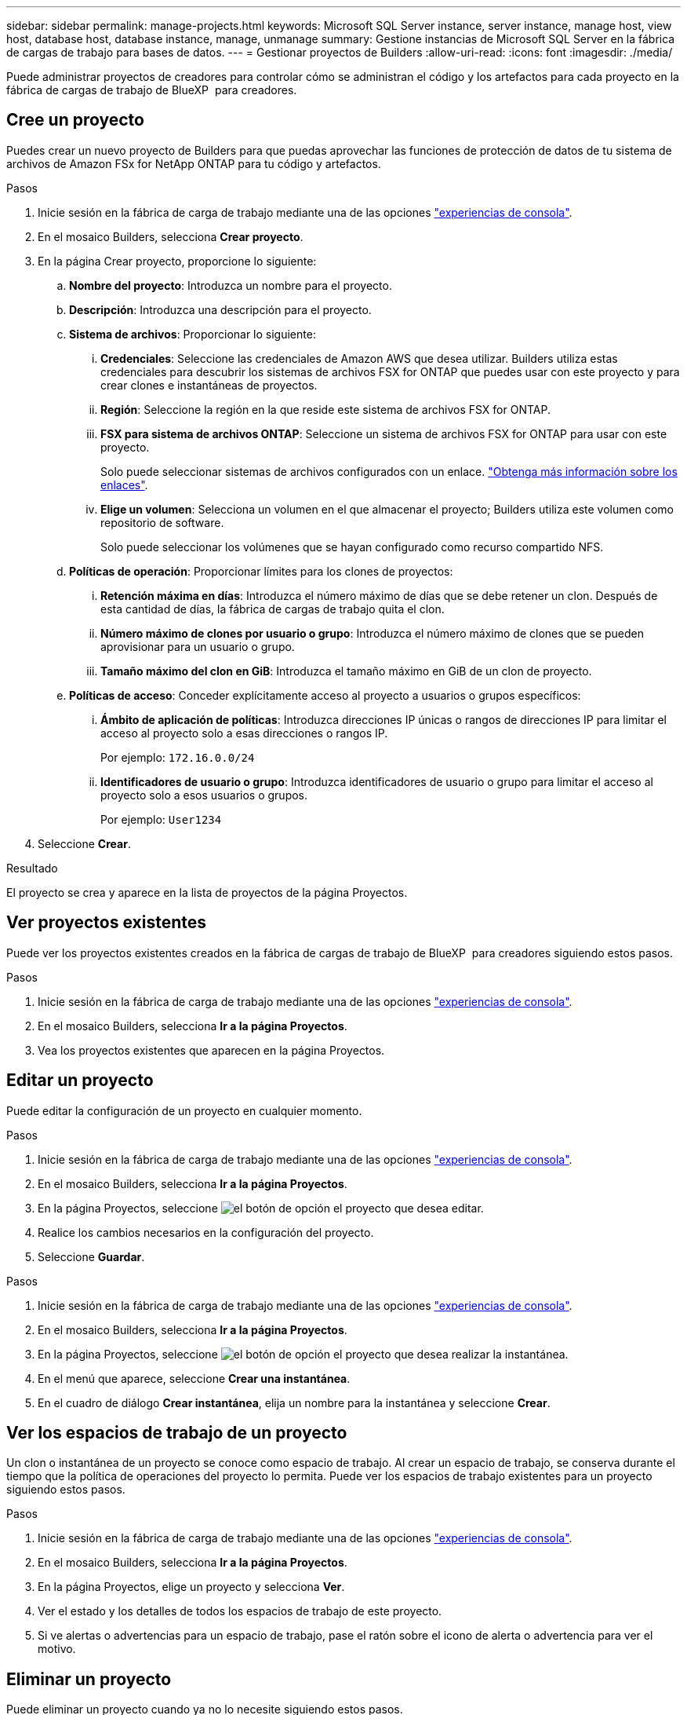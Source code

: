 ---
sidebar: sidebar 
permalink: manage-projects.html 
keywords: Microsoft SQL Server instance, server instance, manage host, view host, database host, database instance, manage, unmanage 
summary: Gestione instancias de Microsoft SQL Server en la fábrica de cargas de trabajo para bases de datos. 
---
= Gestionar proyectos de Builders
:allow-uri-read: 
:icons: font
:imagesdir: ./media/


[role="lead"]
Puede administrar proyectos de creadores para controlar cómo se administran el código y los artefactos para cada proyecto en la fábrica de cargas de trabajo de BlueXP  para creadores.



== Cree un proyecto

Puedes crear un nuevo proyecto de Builders para que puedas aprovechar las funciones de protección de datos de tu sistema de archivos de Amazon FSx for NetApp ONTAP para tu código y artefactos.

.Pasos
. Inicie sesión en la fábrica de carga de trabajo mediante una de las opciones link:https://docs.netapp.com/us-en/workload-setup-admin/console-experiences.html["experiencias de consola"^].
. En el mosaico Builders, selecciona *Crear proyecto*.
. En la página Crear proyecto, proporcione lo siguiente:
+
.. *Nombre del proyecto*: Introduzca un nombre para el proyecto.
.. *Descripción*: Introduzca una descripción para el proyecto.
.. *Sistema de archivos*: Proporcionar lo siguiente:
+
... *Credenciales*: Seleccione las credenciales de Amazon AWS que desea utilizar. Builders utiliza estas credenciales para descubrir los sistemas de archivos FSX for ONTAP que puedes usar con este proyecto y para crear clones e instantáneas de proyectos.
... *Región*: Seleccione la región en la que reside este sistema de archivos FSX for ONTAP.
... *FSX para sistema de archivos ONTAP*: Seleccione un sistema de archivos FSX for ONTAP para usar con este proyecto.
+
Solo puede seleccionar sistemas de archivos configurados con un enlace. https://docs.netapp.com/us-en/workload-fsx-ontap/links-overview.html["Obtenga más información sobre los enlaces"^].

... *Elige un volumen*: Selecciona un volumen en el que almacenar el proyecto; Builders utiliza este volumen como repositorio de software.
+
Solo puede seleccionar los volúmenes que se hayan configurado como recurso compartido NFS.



.. *Políticas de operación*: Proporcionar límites para los clones de proyectos:
+
... *Retención máxima en días*: Introduzca el número máximo de días que se debe retener un clon. Después de esta cantidad de días, la fábrica de cargas de trabajo quita el clon.
... *Número máximo de clones por usuario o grupo*: Introduzca el número máximo de clones que se pueden aprovisionar para un usuario o grupo.
... *Tamaño máximo del clon en GiB*: Introduzca el tamaño máximo en GiB de un clon de proyecto.


.. *Políticas de acceso*: Conceder explícitamente acceso al proyecto a usuarios o grupos específicos:
+
... *Ámbito de aplicación de políticas*: Introduzca direcciones IP únicas o rangos de direcciones IP para limitar el acceso al proyecto solo a esas direcciones o rangos IP.
+
Por ejemplo: `172.16.0.0/24`

... *Identificadores de usuario o grupo*: Introduzca identificadores de usuario o grupo para limitar el acceso al proyecto solo a esos usuarios o grupos.
+
Por ejemplo: `User1234`





. Seleccione *Crear*.


.Resultado
El proyecto se crea y aparece en la lista de proyectos de la página Proyectos.



== Ver proyectos existentes

Puede ver los proyectos existentes creados en la fábrica de cargas de trabajo de BlueXP  para creadores siguiendo estos pasos.

.Pasos
. Inicie sesión en la fábrica de carga de trabajo mediante una de las opciones link:https://docs.netapp.com/us-en/workload-setup-admin/console-experiences.html["experiencias de consola"^].
. En el mosaico Builders, selecciona *Ir a la página Proyectos*.
. Vea los proyectos existentes que aparecen en la página Proyectos.




== Editar un proyecto

Puede editar la configuración de un proyecto en cualquier momento.

.Pasos
. Inicie sesión en la fábrica de carga de trabajo mediante una de las opciones link:https://docs.netapp.com/us-en/workload-setup-admin/console-experiences.html["experiencias de consola"^].
. En el mosaico Builders, selecciona *Ir a la página Proyectos*.
. En la página Proyectos, seleccione image:icon-action.png["el botón de opción"] el proyecto que desea editar.
. Realice los cambios necesarios en la configuración del proyecto.
. Seleccione *Guardar*.


.Pasos
. Inicie sesión en la fábrica de carga de trabajo mediante una de las opciones link:https://docs.netapp.com/us-en/workload-setup-admin/console-experiences.html["experiencias de consola"^].
. En el mosaico Builders, selecciona *Ir a la página Proyectos*.
. En la página Proyectos, seleccione image:icon-action.png["el botón de opción"] el proyecto que desea realizar la instantánea.
. En el menú que aparece, seleccione *Crear una instantánea*.
. En el cuadro de diálogo *Crear instantánea*, elija un nombre para la instantánea y seleccione *Crear*.




== Ver los espacios de trabajo de un proyecto

Un clon o instantánea de un proyecto se conoce como espacio de trabajo. Al crear un espacio de trabajo, se conserva durante el tiempo que la política de operaciones del proyecto lo permita. Puede ver los espacios de trabajo existentes para un proyecto siguiendo estos pasos.

.Pasos
. Inicie sesión en la fábrica de carga de trabajo mediante una de las opciones link:https://docs.netapp.com/us-en/workload-setup-admin/console-experiences.html["experiencias de consola"^].
. En el mosaico Builders, selecciona *Ir a la página Proyectos*.
. En la página Proyectos, elige un proyecto y selecciona *Ver*.
. Ver el estado y los detalles de todos los espacios de trabajo de este proyecto.
. Si ve alertas o advertencias para un espacio de trabajo, pase el ratón sobre el icono de alerta o advertencia para ver el motivo.




== Eliminar un proyecto

Puede eliminar un proyecto cuando ya no lo necesite siguiendo estos pasos.

.Pasos
. Inicie sesión en la fábrica de carga de trabajo mediante una de las opciones link:https://docs.netapp.com/us-en/workload-setup-admin/console-experiences.html["experiencias de consola"^].
. En el mosaico Builders, selecciona *Ir a la página Proyectos*.
. En la página Proyectos, seleccione image:icon-action.png["el botón de opción"] el proyecto que desea suprimir.
. Seleccione *Eliminar*.
. En el cuadro de diálogo de confirmación, seleccione *Eliminar*.


.Resultado
El proyecto se elimina y cualquier código o artefacto asociado con el proyecto se elimina del volumen. Se conservan las copias Snapshot y los clones del proyecto.

